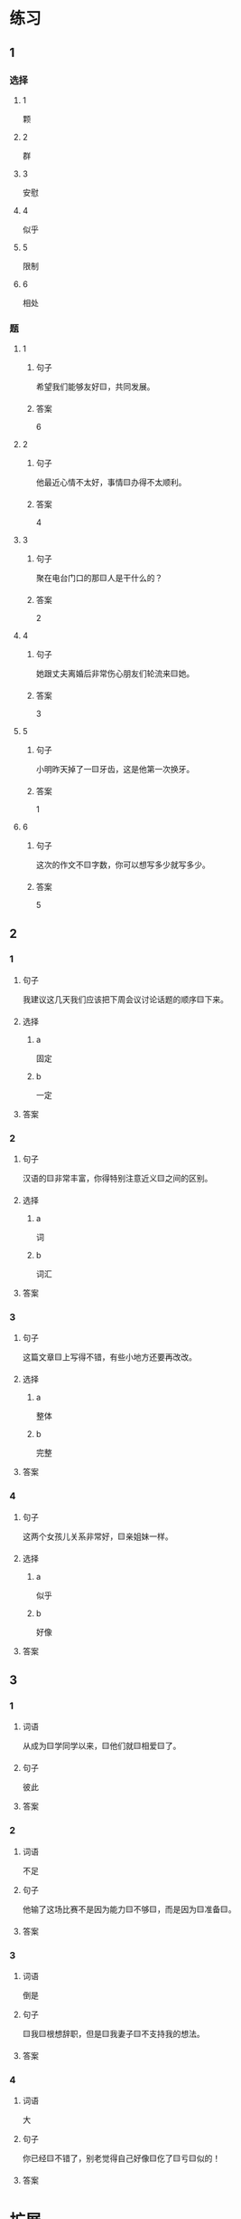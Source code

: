 * 练习

** 1
:PROPERTIES:
:ID: b084726b-098a-444e-aece-7d435f00e7aa
:END:

*** 选择

**** 1

颗

**** 2

群

**** 3

安慰

**** 4

似乎

**** 5

限制

**** 6

相处

*** 题

**** 1

***** 句子

希望我们能够友好🟨，共同发展。

***** 答案

6

**** 2

***** 句子

他最近心情不太好，事情🟨办得不太顺利。

***** 答案

4

**** 3

***** 句子

聚在电台门口的那🟨人是干什么的？

***** 答案

2

**** 4

***** 句子

她跟丈夫离婚后非常伤心朋友们轮流来🟨她。

***** 答案

3

**** 5

***** 句子

小明昨天掉了一🟨牙齿，这是他第一次换牙。

***** 答案

1

**** 6

***** 句子

这次的作文不🟨字数，你可以想写多少就写多少。

***** 答案

5

** 2

*** 1

**** 句子

我建议这几天我们应该把下周会议讨论话题的顺序🟨下来。

**** 选择

***** a

固定

***** b

一定

**** 答案



*** 2

**** 句子

汉语的🟨非常丰富，你得特别注意近义🟨之间的区别。

**** 选择

***** a

词

***** b

词汇

**** 答案



*** 3

**** 句子

这篇文章🟨上写得不错，有些小地方还要再改改。

**** 选择

***** a

整体

***** b

完整

**** 答案



*** 4

**** 句子

这两个女孩儿关系非常好，🟨亲姐妹一样。

**** 选择

***** a

似乎

***** b

好像

**** 答案



** 3

*** 1

**** 词语

从成为🟨学同学以来，🟨他们就🟨相爱🟨了。

**** 句子

彼此

**** 答案



*** 2

**** 词语

不足

**** 句子

他输了这场比赛不是因为能力🟨不够🟨，而是因为🟨准备🟨。

**** 答案



*** 3

**** 词语

倒是

**** 句子

🟨我🟨根想辞职，但是🟨我妻子🟨不支持我的想法。

**** 答案



*** 4

**** 词语

大

**** 句子

你已经🟨不错了，别老觉得自己好像🟨仡了🟨亏🟨似的！

**** 答案



* 扩展

** 词语

*** 1

**** 话题

饮食1

**** 词语

食物
粮食
蔬菜
豆腐
辣椒
花生
土豆
玉米
馒头
海鲜
香肠

** 题

*** 1

**** 句子

🟨主要是指可以做主食的东西，比如大米，土豆，玉米等。

**** 答案



*** 2

**** 句子

你不能每顿饭光吃肉，还得多吃🟨。

**** 答案



*** 3

**** 句子

我不太能吃辣，麻烦你做菜时少放点儿🟨。

**** 答案



*** 4

**** 句子

我老家靠海，所以我从小就喜欢吃🟨。

**** 答案


